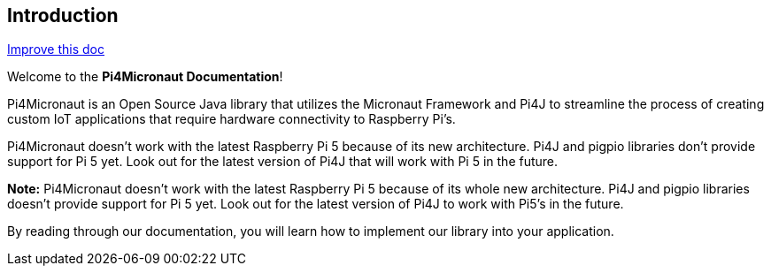 == Introduction

:improve-doc-url: https://github.com/oss-slu/Pi4Micronaut/edit/develop/pi4micronaut-utils/src/docs/asciidoc/introduction.adoc

[align="right"]
link:{improve-doc-url}[Improve this doc]

//

Welcome to the **Pi4Micronaut Documentation**!

Pi4Micronaut is an Open Source Java library that utilizes the Micronaut Framework and Pi4J to streamline the process of creating custom IoT applications that require hardware connectivity to Raspberry Pi's.

Pi4Micronaut doesn't work with the latest Raspberry Pi 5 because of its new architecture. Pi4J and pigpio libraries don't provide support for Pi 5 yet. Look out for the latest version of Pi4J that will work with Pi 5 in the future.

**Note:** Pi4Micronaut doesn't work with the latest Raspberry Pi 5 because of its whole new architecture. Pi4J and pigpio libraries doesn't provide support for Pi 5 yet. Look out for the latest version of Pi4J to work with Pi5's in the future.

By reading through our documentation, you will learn how to implement our library into your application.
